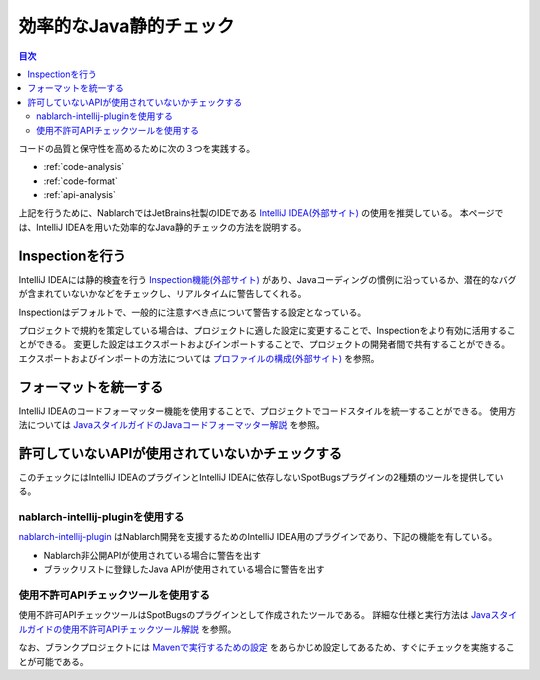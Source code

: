 効率的なJava静的チェック
=========================

.. contents:: 目次
  :depth: 2
  :local:

コードの品質と保守性を高めるために次の３つを実践する。

* :ref:`code-analysis`
* :ref:`code-format`
* :ref:`api-analysis`

上記を行うために、NablarchではJetBrains社製のIDEである `IntelliJ IDEA(外部サイト) <https://www.jetbrains.com/idea/>`_ の使用を推奨している。
本ページでは、IntelliJ IDEAを用いた効率的なJava静的チェックの方法を説明する。

.. _code-analysis:

Inspectionを行う
------------------

IntelliJ IDEAには静的検査を行う `Inspection機能(外部サイト) <https://www.jetbrains.com/help/idea/code-inspection.html>`_ があり、Javaコーディングの慣例に沿っているか、潜在的なバグが含まれていないかなどをチェックし、リアルタイムに警告してくれる。

Inspectionはデフォルトで、一般的に注意すべき点について警告する設定となっている。

プロジェクトで規約を策定している場合は、プロジェクトに適した設定に変更することで、Inspectionをより有効に活用することができる。
変更した設定はエクスポートおよびインポートすることで、プロジェクトの開発者間で共有することができる。
エクスポートおよびインポートの方法については `プロファイルの構成(外部サイト) <https://www.jetbrains.com/help/idea/customizing-profiles.html>`_ を参照。

.. _code-format:

フォーマットを統一する
----------------------

IntelliJ IDEAのコードフォーマッター機能を使用することで、プロジェクトでコードスタイルを統一することができる。
使用方法については `JavaスタイルガイドのJavaコードフォーマッター解説 <https://github.com/Fintan-contents/coding-standards/blob/main/java/code-formatter.md>`_ を参照。

.. _api-analysis:

許可していないAPIが使用されていないかチェックする
-------------------------------------------------

このチェックにはIntelliJ IDEAのプラグインとIntelliJ IDEAに依存しないSpotBugsプラグインの2種類のツールを提供している。

~~~~~~~~~~~~~~~~~~~~~~~~~~~~~~~~~~~~~~~~
nablarch-intellij-pluginを使用する
~~~~~~~~~~~~~~~~~~~~~~~~~~~~~~~~~~~~~~~~
`nablarch-intellij-plugin <https://github.com/nablarch/nablarch-intellij-plugin>`_ はNablarch開発を支援するためのIntelliJ IDEA用のプラグインであり、下記の機能を有している。

* Nablarch非公開APIが使用されている場合に警告を出す
* ブラックリストに登録したJava APIが使用されている場合に警告を出す

~~~~~~~~~~~~~~~~~~~~~~~~~~~~~~~~~~~~~~~~
使用不許可APIチェックツールを使用する
~~~~~~~~~~~~~~~~~~~~~~~~~~~~~~~~~~~~~~~~
使用不許可APIチェックツールはSpotBugsのプラグインとして作成されたツールである。
詳細な仕様と実行方法は `Javaスタイルガイドの使用不許可APIチェックツール解説 <https://github.com/Fintan-contents/coding-standards/blob/main/java/staticanalysis/unpublished-api/README.md>`_ を参照。

なお、ブランクプロジェクトには `Mavenで実行するための設定 <https://github.com/Fintan-contents/coding-standards/blob/main/java/staticanalysis/spotbugs/docs/Maven-settings.md>`_ をあらかじめ設定してあるため、すぐにチェックを実施することが可能である。
